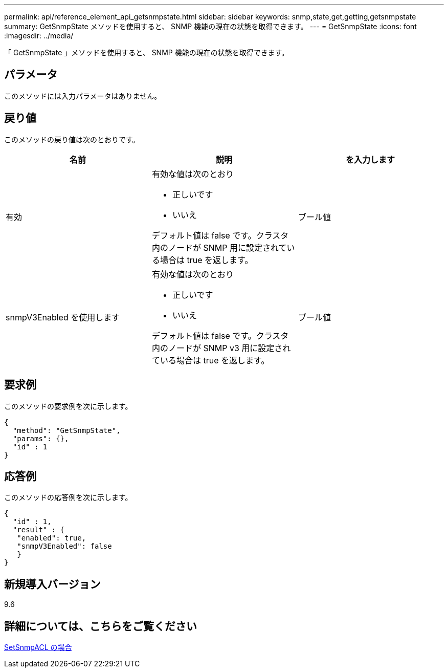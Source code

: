 ---
permalink: api/reference_element_api_getsnmpstate.html 
sidebar: sidebar 
keywords: snmp,state,get,getting,getsnmpstate 
summary: GetSnmpState メソッドを使用すると、 SNMP 機能の現在の状態を取得できます。 
---
= GetSnmpState
:icons: font
:imagesdir: ../media/


[role="lead"]
「 GetSnmpState 」メソッドを使用すると、 SNMP 機能の現在の状態を取得できます。



== パラメータ

このメソッドには入力パラメータはありません。



== 戻り値

このメソッドの戻り値は次のとおりです。

|===
| 名前 | 説明 | を入力します 


 a| 
有効
 a| 
有効な値は次のとおり

* 正しいです
* いいえ


デフォルト値は false です。クラスタ内のノードが SNMP 用に設定されている場合は true を返します。
 a| 
ブール値



 a| 
snmpV3Enabled を使用します
 a| 
有効な値は次のとおり

* 正しいです
* いいえ


デフォルト値は false です。クラスタ内のノードが SNMP v3 用に設定されている場合は true を返します。
 a| 
ブール値

|===


== 要求例

このメソッドの要求例を次に示します。

[listing]
----
{
  "method": "GetSnmpState",
  "params": {},
  "id" : 1
}
----


== 応答例

このメソッドの応答例を次に示します。

[listing]
----
{
  "id" : 1,
  "result" : {
   "enabled": true,
   "snmpV3Enabled": false
   }
}
----


== 新規導入バージョン

9.6



== 詳細については、こちらをご覧ください

xref:reference_element_api_setsnmpacl.adoc[SetSnmpACL の場合]
